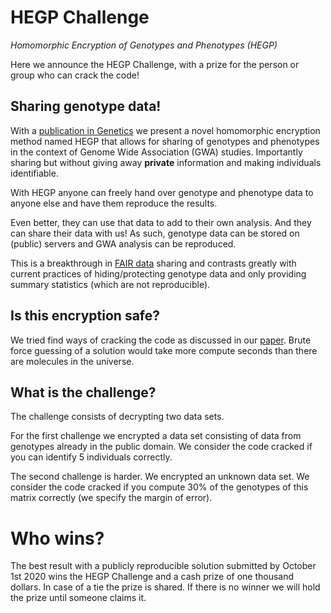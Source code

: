 * HEGP Challenge

/Homomorphic Encryption of Genotypes and Phenotypes (HEGP)/

Here we announce the HEGP Challenge, with a prize for the person or
group who can crack the code!

** Sharing genotype data!

With a [[https://www.genetics.org/content/215/2/359][publication in Genetics]] we present a novel homomorphic
encryption method named HEGP that allows for sharing of genotypes and
phenotypes in the context of Genome Wide Association (GWA)
studies. Importantly sharing but without giving away *private*
information and making individuals identifiable.

With HEGP anyone can freely hand over genotype and phenotype data to
anyone else and have them reproduce the results.

Even better, they can use that data to add to their own analysis. And
they can share their data with us! As such, genotype data can be
stored on (public) servers and GWA analysis can be reproduced.

This is a breakthrough in [[https://en.wikipedia.org/wiki/FAIR_data][FAIR data]] sharing and contrasts greatly with
current practices of hiding/protecting genotype data and only
providing summary statistics (which are not reproducible).



** Is this encryption safe?

We tried find ways of cracking the code as discussed in our [[https://www.genetics.org/content/215/2/359][paper]].
Brute force guessing of a solution would take more compute seconds
than there are molecules in the universe.

** What is the challenge?

The challenge consists of decrypting two data sets.

For the first challenge we encrypted a data set consisting of data from
genotypes already in the public domain. We consider the code cracked
if you can identify 5 individuals correctly.

The second challenge is harder. We encrypted an unknown data set. We
consider the code cracked if you compute 30% of the genotypes of this
matrix correctly (we specify the margin of error).

* Who wins?

The best result with a publicly reproducible solution submitted by
October 1st 2020 wins the HEGP Challenge and a cash prize of one
thousand dollars. In case of a tie the prize is shared. If there is no
winner we will hold the prize until someone claims it.
